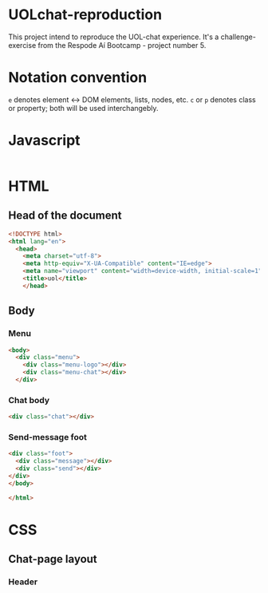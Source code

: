 #+AUTHOR: BuddhiLW
#+STARTUP: latexpreview
#+PROPERTY: header-args:js :tangle ./code/js/website-logic.js :mkdirp yes


* UOLchat-reproduction
This project intend to reproduce the UOL-chat experience. It's a challenge-exercise from the Respode Aí Bootcamp - project number 5.

* Notation convention
=e= denotes element <-> DOM elements, lists, nodes, etc.
=c= or =p= denotes class or property; both will be used interchangebly.

* Javascript
#+begin_src js

#+end_src

* HTML
** Head of the document
#+begin_src html :tangle ./code/html/index.html :mkdirp yes
  <!DOCTYPE html>
  <html lang="en">
    <head>
      <meta charset="utf-8">
      <meta http-equiv="X-UA-Compatible" content="IE=edge">
      <meta name="viewport" content="width=device-width, initial-scale=1">
      <title>uol</title>
      </head>
#+end_src

** Body
*** Menu
#+begin_src html :tangle ./code/html/index.html
  <body>
    <div class="menu">
      <div class="menu-logo"></div>
      <div class="menu-chat"></div>
    </div>
    #+end_src

*** Chat body
#+begin_src html :tangle ./code/html/index.html
  <div class="chat"></div>
#+end_src

*** Send-message foot
#+begin_src html :tangle ./code/html/index.html
  <div class="foot">
    <div class="message"></div>
    <div class="send"></div>
  </div>
  </body>

  </html>
#+end_src

* CSS
** Chat-page layout
*** Header
#+begin_src css :tangle ./code/css/chat.css :mkdirp yes

#+end_src
